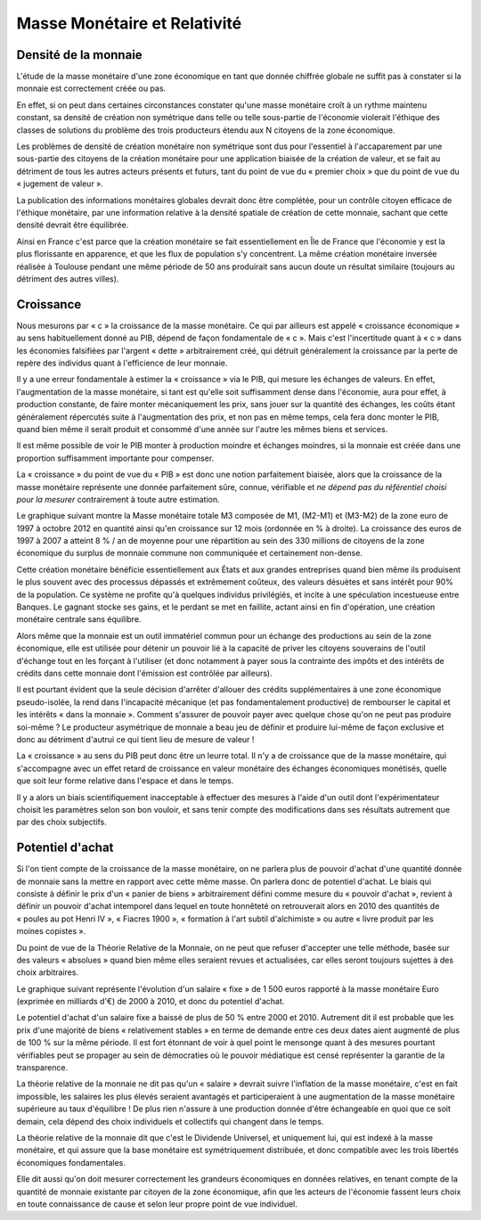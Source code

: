 =============================
Masse Monétaire et Relativité
=============================

Densité de la monnaie
=====================

L'étude de la masse monétaire d'une zone économique en tant que donnée chiffrée
globale ne suffit pas à constater si la monnaie est correctement créée ou pas.

En effet, si on peut dans certaines circonstances constater qu'une masse
monétaire croît à un rythme maintenu constant, sa densité de création non
symétrique dans telle ou telle sous-partie de l'économie violerait l'éthique des
classes de solutions du problème des trois producteurs étendu aux N citoyens de
la zone économique.

Les problèmes de densité de création monétaire non symétrique sont dus pour
l'essentiel à l'accaparement par une sous-partie des citoyens de la création
monétaire pour une application biaisée de la création de valeur, et se fait au
détriment de tous les autres acteurs présents et futurs, tant du point de vue du
« premier choix » que du point de vue du « jugement de valeur ».

La publication des informations monétaires globales devrait donc être complétée,
pour un contrôle citoyen efficace de l'éthique monétaire, par une information
relative à la densité spatiale de création de cette monnaie, sachant que cette
densité devrait être équilibrée.

Ainsi en France c'est parce que la création monétaire se fait essentiellement en
Île de France que l'économie y est la plus florissante en apparence, et que les
flux de population s'y concentrent. La même création monétaire inversée réalisée
à Toulouse pendant une même période de 50 ans produirait sans aucun doute un
résultat similaire (toujours au détriment des autres villes).

Croissance
==========

Nous mesurons par « c » la croissance de la masse monétaire. Ce qui par ailleurs
est appelé « croissance économique » au sens habituellement donné au PIB, dépend
de façon fondamentale de « c ». Mais c'est l'incertitude quant à « c » dans les
économies falsifiées par l'argent « dette » arbitrairement créé, qui détruit
généralement la croissance par la perte de repère des individus quant à
l'efficience de leur monnaie.

Il y a une erreur fondamentale à estimer la « croissance » via le PIB, qui
mesure les échanges de valeurs. En effet, l'augmentation de la masse monétaire,
si tant est qu'elle soit suffisamment dense dans l'économie, aura pour effet, à
production constante, de faire monter mécaniquement les prix, sans jouer sur la
quantité des échanges, les coûts étant généralement répercutés suite à
l'augmentation des prix, et non pas en même temps, cela fera donc monter le PIB,
quand bien même il serait produit et consommé d'une année sur l'autre les mêmes
biens et services.

Il est même possible de voir le PIB monter à production moindre et échanges
moindres, si la monnaie est créée dans une proportion suffisamment importante
pour compenser.

La « croissance » du point de vue du « PIB » est donc une notion parfaitement
biaisée, alors que la croissance de la masse monétaire représente une donnée
parfaitement sûre, connue, vérifiable et *ne dépend pas du référentiel choisi*
*pour la mesurer* contrairement à toute autre estimation.

Le graphique suivant montre la Masse monétaire totale M3 composée de M1, (M2-M1)
et (M3-M2) de la zone euro de 1997 à octobre 2012 en quantité ainsi qu'en
croissance sur 12 mois (ordonnée en % à droite). La croissance des euros de 1997
à 2007 a atteint 8 % / an de moyenne pour une répartition au sein des 330
millions de citoyens de la zone économique du surplus de monnaie commune non
communiquée et certainement non-dense.

.. image:: images/masse_monetaire_relativite_1.png
    :align: center
    :scale: 100

Cette création monétaire bénéficie essentiellement aux États et aux grandes
entreprises quand bien même ils produisent le plus souvent avec des processus
dépassés et extrêmement coûteux, des valeurs désuètes et sans intérêt pour 90%
de la population. Ce système ne profite qu'à quelques individus privilégiés, et
incite à une spéculation incestueuse entre Banques. Le gagnant stocke ses gains,
et le perdant se met en faillite, actant ainsi en fin d'opération, une création
monétaire centrale sans équilibre.

Alors même que la monnaie est un outil immatériel commun pour un échange des
productions au sein de la zone économique, elle est utilisée pour détenir un
pouvoir lié à la capacité de priver les citoyens souverains de l'outil d'échange
tout en les forçant à l'utiliser (et donc notamment à payer sous la contrainte
des impôts et des intérêts de crédits dans cette monnaie dont l'émission est
contrôlée par ailleurs).

Il est pourtant évident que la seule décision d'arrêter d'allouer des crédits
supplémentaires à une zone économique pseudo-isolée, la rend dans l'incapacité
mécanique (et pas fondamentalement productive) de rembourser le capital et les
intérêts « dans la monnaie ». Comment s'assurer de pouvoir payer avec quelque
chose qu'on ne peut pas produire soi-même ? Le producteur asymétrique de monnaie
a beau jeu de définir et produire lui-même de façon exclusive et donc au
détriment d'autrui ce qui tient lieu de mesure de valeur !

La « croissance » au sens du PIB peut donc être un leurre total. Il n'y a de
croissance que de la masse monétaire, qui s'accompagne avec un effet retard de
croissance en valeur monétaire des échanges économiques monétisés, quelle que
soit leur forme relative dans l'espace et dans le temps.

Il y a alors un biais scientifiquement inacceptable à effectuer des mesures à
l'aide d'un outil dont l'expérimentateur choisit les paramètres selon son bon
vouloir, et sans tenir compte des modifications dans ses résultats autrement que
par des choix subjectifs.

Potentiel d'achat
=================

Si l'on tient compte de la croissance de la masse monétaire, on ne parlera plus
de pouvoir d'achat d'une quantité donnée de monnaie sans la mettre en rapport
avec cette même masse. On parlera donc de potentiel d'achat. Le biais qui
consiste à définir le prix d'un « panier de biens » arbitrairement défini
comme mesure du « pouvoir d'achat », revient à définir un pouvoir d'achat
intemporel dans lequel en toute honnêteté on retrouverait alors en 2010 des
quantités de « poules au pot Henri IV », « Fiacres 1900 », « formation à l'art
subtil d'alchimiste » ou autre « livre produit par les moines copistes ».

Du point de vue de la Théorie Relative de la Monnaie, on ne peut que refuser
d'accepter une telle méthode, basée sur des valeurs « absolues » quand bien même
elles seraient revues et actualisées, car elles seront toujours sujettes à des
choix arbitraires.

Le graphique suivant représente l'évolution d'un salaire « fixe » de 1 500 euros
rapporté à la masse monétaire Euro (exprimée en milliards d'€) de 2000 à 2010,
et donc du potentiel d'achat.

Le potentiel d'achat d'un salaire fixe a baissé de plus de 50 % entre 2000 et
2010. Autrement dit il est probable que les prix d'une majorité de biens
« relativement stables » en terme de demande entre ces deux dates aient
augmenté de plus de 100 % sur la même période. Il est fort étonnant de voir
à quel point le mensonge quant à des mesures pourtant vérifiables peut se
propager au sein de démocraties où le pouvoir médiatique est censé
représenter la garantie de la transparence.

.. image:: images/masse_monetaire_relativite_2.png
    :align: center
    :scale: 100


La théorie relative de la monnaie ne dit pas qu'un « salaire » devrait suivre
l'inflation de la masse monétaire, c'est en fait impossible, les salaires les
plus élevés seraient avantagés et participeraient à une augmentation de la masse
monétaire supérieure au taux d'équilibre ! De plus rien n'assure à une
production donnée d'être échangeable en quoi que ce soit demain, cela dépend des
choix individuels et collectifs qui changent dans le temps.

La théorie relative de la monnaie dit que c'est le Dividende Universel, et
uniquement lui, qui est indexé à la masse monétaire, et qui assure que la base
monétaire est symétriquement distribuée, et donc compatible avec les trois
libertés économiques fondamentales.

Elle dit aussi qu'on doit mesurer correctement les grandeurs économiques en
données relatives, en tenant compte de la quantité de monnaie existante par
citoyen de la zone économique, afin que les acteurs de l'économie fassent leurs
choix en toute connaissance de cause et selon leur propre point de vue
individuel.
